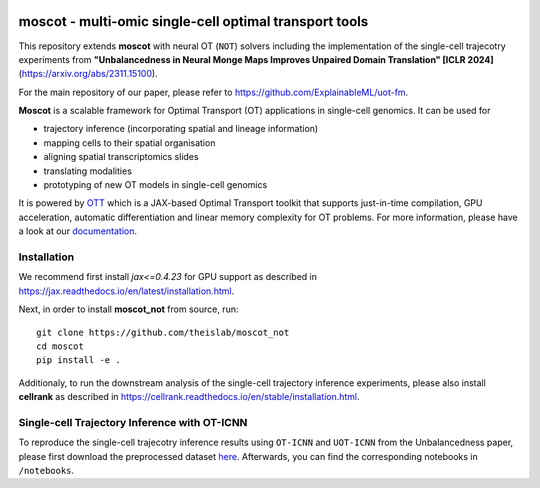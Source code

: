 |Codecov|

moscot - multi-omic single-cell optimal transport tools
=======================================================

This repository extends **moscot** with neural OT (``NOT``) solvers including the implementation of the single-cell trajecotry experiments from 
**"Unbalancedness in Neural Monge Maps Improves Unpaired Domain Translation" [ICLR 2024]** (https://arxiv.org/abs/2311.15100).

For the main repository of our paper, please refer to https://github.com/ExplainableML/uot-fm.

**Moscot** is a scalable framework for Optimal Transport (OT) applications in single-cell genomics. It can be used for

- trajectory inference (incorporating spatial and lineage information)
- mapping cells to their spatial organisation
- aligning spatial transcriptomics slides
- translating modalities
- prototyping of new OT models in single-cell genomics

It is powered by `OTT <https://ott-jax.readthedocs.io>`_ which is a JAX-based Optimal Transport toolkit that supports just-in-time compilation, GPU acceleration, automatic differentiation and linear memory complexity for OT problems. For more information, please have a look at our `documentation <https://moscot.readthedocs.io>`_. 

Installation
------------
We recommend first install `jax<=0.4.23` for GPU support as described in https://jax.readthedocs.io/en/latest/installation.html.

Next, in order to install **moscot_not** from source, run::

    git clone https://github.com/theislab/moscot_not
    cd moscot
    pip install -e .

Additionaly, to run the downstream analysis of the single-cell trajectory inference experiments, please also install **cellrank** as described in https://cellrank.readthedocs.io/en/stable/installation.html.

Single-cell Trajectory Inference with OT-ICNN
------------

To reproduce the single-cell trajecotry inference results using ``OT-ICNN`` and ``UOT-ICNN`` from the Unbalancedness paper, please first download the preprocessed dataset `here <https://figshare.com/articles/dataset/pancreas_1415_h5ad/25151984>`_.
Afterwards, you can find the corresponding notebooks in ``/notebooks``.


.. |Codecov| image:: https://codecov.io/gh/theislab/moscot/branch/master/graph/badge.svg?token=Rgtm5Tsblo
    :target: https://codecov.io/gh/theislab/moscot
    :alt: Coverage
